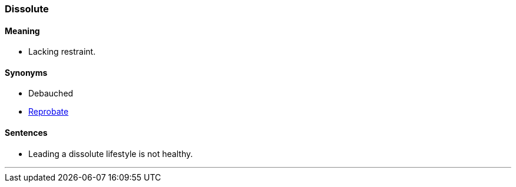 === Dissolute

==== Meaning

* Lacking restraint.

==== Synonyms

* Debauched
* link:#_reprobate[Reprobate]

==== Sentences

* Leading a [.underline]#dissolute# lifestyle is not healthy.

'''
